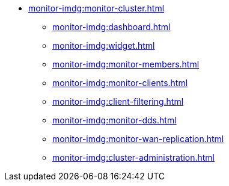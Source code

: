 * xref:monitor-imdg:monitor-cluster.adoc[]
** xref:monitor-imdg:dashboard.adoc[]
** xref:monitor-imdg:widget.adoc[]
** xref:monitor-imdg:monitor-members.adoc[]
** xref:monitor-imdg:monitor-clients.adoc[]
** xref:monitor-imdg:client-filtering.adoc[]
** xref:monitor-imdg:monitor-dds.adoc[]
** xref:monitor-imdg:monitor-wan-replication.adoc[]
** xref:monitor-imdg:cluster-administration.adoc[]


